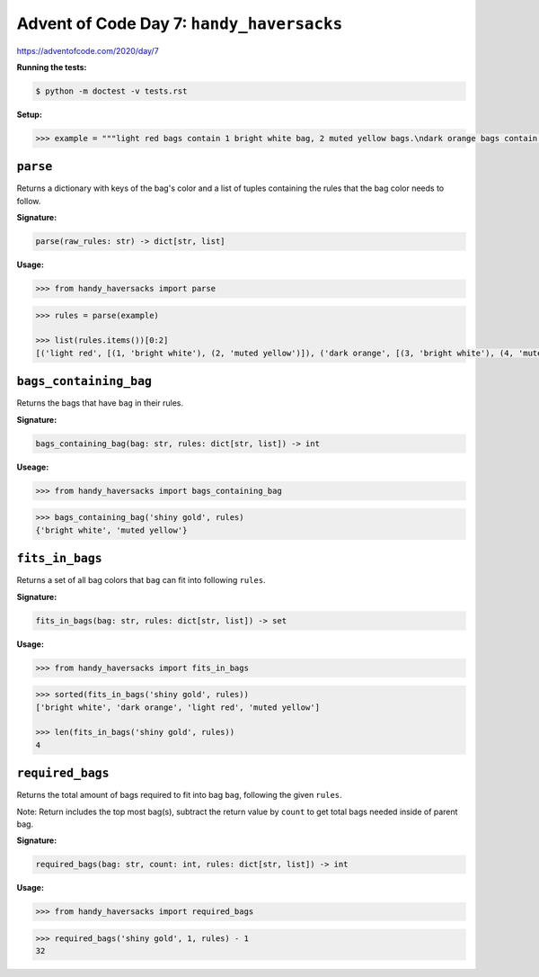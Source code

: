Advent of Code Day 7: ``handy_haversacks``
==========================================

https://adventofcode.com/2020/day/7

**Running the tests:**

.. code-block:: sh

    $ python -m doctest -v tests.rst

**Setup:**

.. code-block:: python

    >>> example = """light red bags contain 1 bright white bag, 2 muted yellow bags.\ndark orange bags contain 3 bright white bags, 4 muted yellow bags.\nbright white bags contain 1 shiny gold bag.\nmuted yellow bags contain 2 shiny gold bags, 9 faded blue bags.\nshiny gold bags contain 1 dark olive bag, 2 vibrant plum bags.\ndark olive bags contain 3 faded blue bags, 4 dotted black bags.\nvibrant plum bags contain 5 faded blue bags, 6 dotted black bags.\nfaded blue bags contain no other bags.\ndotted black bags contain no other bags."""


``parse``
---------

Returns a dictionary with keys of the bag's color and a list of tuples containing the rules that the bag color needs to follow.

**Signature:**

.. code-block:: python
    
    parse(raw_rules: str) -> dict[str, list]

**Usage:**

.. code-block:: python

    >>> from handy_haversacks import parse

.. code-block:: python

    >>> rules = parse(example)

    >>> list(rules.items())[0:2]
    [('light red', [(1, 'bright white'), (2, 'muted yellow')]), ('dark orange', [(3, 'bright white'), (4, 'muted yellow')])]


``bags_containing_bag``
-----------------------

Returns the bags that have ``bag`` in their rules.

**Signature:**

.. code-block:: python

    bags_containing_bag(bag: str, rules: dict[str, list]) -> int

**Useage:**

.. code-block:: python

    >>> from handy_haversacks import bags_containing_bag

.. code-block:: python

    >>> bags_containing_bag('shiny gold', rules)
    {'bright white', 'muted yellow'}


``fits_in_bags``
----------------

Returns a set of all bag colors that ``bag`` can fit into following ``rules``.

**Signature:**

.. code-block:: python
    
    fits_in_bags(bag: str, rules: dict[str, list]) -> set

**Usage:**

.. code-block:: python

    >>> from handy_haversacks import fits_in_bags

.. code-block:: python

    >>> sorted(fits_in_bags('shiny gold', rules))
    ['bright white', 'dark orange', 'light red', 'muted yellow']
    
    >>> len(fits_in_bags('shiny gold', rules))
    4


``required_bags``
-----------------

Returns the total amount of bags required to fit into bag ``bag``, following the given ``rules``.

Note: Return includes the top most bag(s), subtract the return value by ``count`` to get total bags needed inside of parent bag.

**Signature:**

.. code-block:: python
    
    required_bags(bag: str, count: int, rules: dict[str, list]) -> int

**Usage:**

.. code-block:: python

    >>> from handy_haversacks import required_bags

.. code-block:: python

    >>> required_bags('shiny gold', 1, rules) - 1
    32

